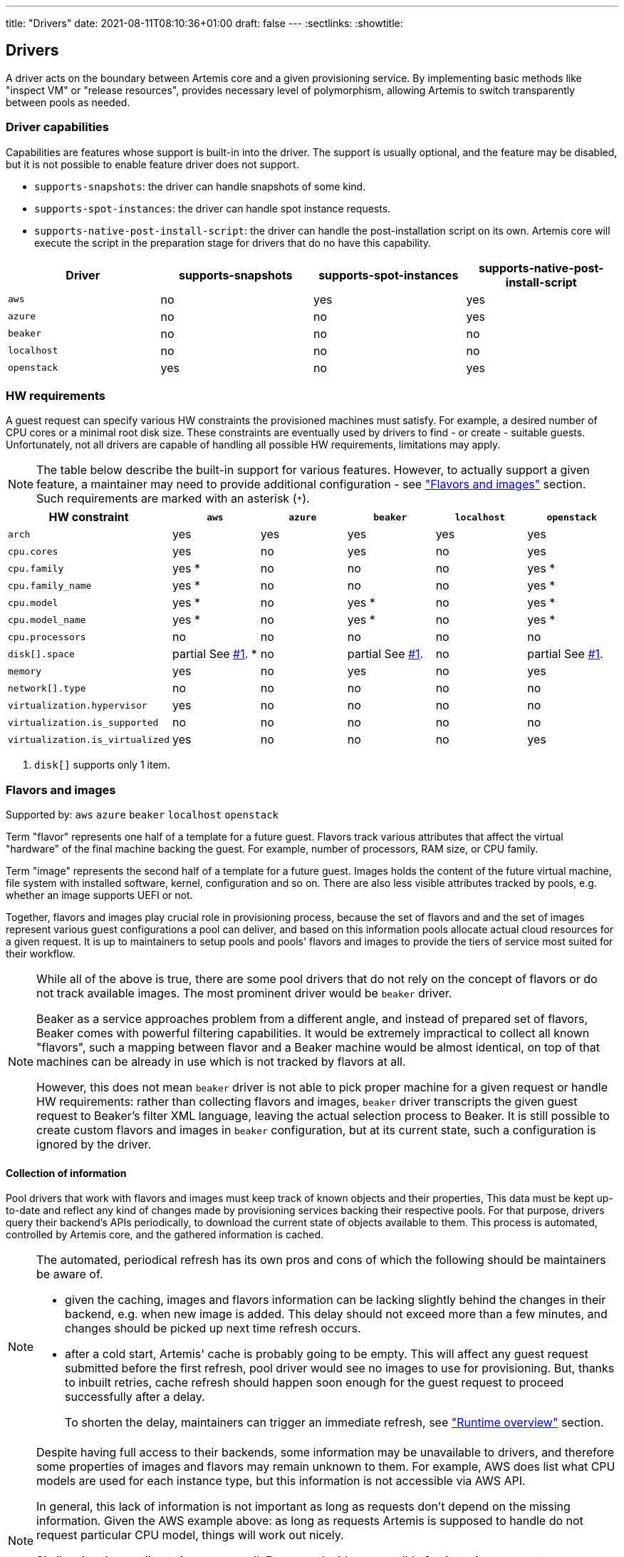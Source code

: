 ---
title: "Drivers"
date: 2021-08-11T08:10:36+01:00
draft: false
---
:sectlinks:
:showtitle:

== Drivers

A driver acts on the boundary between Artemis core and a given provisioning service. By implementing basic methods like "inspect VM" or "release resources", provides necessary level of polymorphism, allowing Artemis to switch transparently between pools as needed.

=== Driver capabilities

Capabilities are features whose support is built-in into the driver. The support is usually optional, and the feature may be disabled, but it is not possible to enable feature driver does not support.

* `supports-snapshots`: the driver can handle snapshots of some kind.
* `supports-spot-instances`: the driver can handle spot instance requests.
* `supports-native-post-install-script`: the driver can handle the post-installation script on its own. Artemis core will execute the script in the preparation stage for drivers that do no have this capability.

[%header,cols="1,1,1,1"]
|===
|Driver
|supports-snapshots
|supports-spot-instances
|supports-native-post-install-script

|`aws`
|[red]#no#
|[green]#yes#
|[green]#yes#

|`azure`
|[red]#no#
|[red]#no#
|[green]#yes#

|`beaker`
|[red]#no#
|[red]#no#
|[red]#no#

|`localhost`
|[red]#no#
|[red]#no#
|[red]#no#

|`openstack`
|[green]#yes#
|[red]#no#
|[green]#yes#

|===


=== HW requirements

A guest request can specify various HW constraints the provisioned machines must satisfy. For example, a desired number of CPU cores or a minimal root disk size. These constraints are eventually used by drivers to find - or create - suitable guests. Unfortunately, not all drivers are capable of handling all possible HW requirements, limitations may apply.

[NOTE]
====
The table below describe the built-in support for various features. However, to actually support a given feature, a maintainer may need to provide additional configuration - see <<_flavors_and_images,"Flavors and images">> section. Such requirements are marked with an asterisk (`*`).
====

[%header,cols="1,1,1,1,1,1"]
|===
|HW constraint
|`aws`
|`azure`
|`beaker`
|`localhost`
|`openstack`

|`arch`
|[green]#yes#
|[green]#yes#
|[green]#yes#
|[green]#yes#
|[green]#yes#

|`cpu.cores`
|[green]#yes#
|[red]#no#
|[green]#yes#
|[red]#no#
|[green]#yes#

|`cpu.family`
|[green]#yes# *
|[red]#no#
|[red]#no#
|[red]#no#
|[green]#yes# *

|`cpu.family_name`
|[green]#yes# *
|[red]#no#
|[red]#no#
|[red]#no#
|[green]#yes# *

|`cpu.model`
|[green]#yes# *
|[red]#no#
|[green]#yes# *
|[red]#no#
|[green]#yes# *

|`cpu.model_name`
|[green]#yes# *
|[red]#no#
|[green]#yes# *
|[red]#no#
|[green]#yes# *

|`cpu.processors`
|[red]#no#
|[red]#no#
|[red]#no#
|[red]#no#
|[red]#no#

|`disk[].space`
|[yellow]#partial# See <<hw-notes-only-one-disk, #1>>. *
|[red]#no#
|[yellow]#partial# See <<hw-notes-only-one-disk, #1>>.
|[red]#no#
|[yellow]#partial# See <<hw-notes-only-one-disk, #1>>.

|`memory`
|[green]#yes#
|[red]#no#
|[green]#yes#
|[red]#no#
|[green]#yes#

|`network[].type`
|[red]#no#
|[red]#no#
|[red]#no#
|[red]#no#
|[red]#no#

|`virtualization.hypervisor`
|[green]#yes#
|[red]#no#
|[red]#no#
|[red]#no#
|[red]#no#

|`virtualization.is_supported`
|[red]#no#
|[red]#no#
|[red]#no#
|[red]#no#
|[red]#no#

|`virtualization.is_virtualized`
|[green]#yes#
|[red]#no#
|[red]#no#
|[red]#no#
|[red]#yes#

|===

1. [[hw-notes-only-one-disk]]`disk[]` supports only 1 item.

=== Flavors and images

Supported by: `aws` [line-through]#`azure`# [line-through]#`beaker`# [line-through]#`localhost`# `openstack`

Term "flavor" represents one half of a template for a future guest. Flavors track various attributes that affect the virtual "hardware" of the final machine backing the guest. For example, number of processors, RAM size, or CPU family.

Term "image" represents the second half of a template for a future guest. Images holds the content of the future virtual machine, file system with installed software, kernel, configuration and so on. There are also less visible attributes tracked by pools, e.g. whether an image supports UEFI or not.

Together, flavors and images play crucial role in provisioning process, because the set of flavors and and the set of images represent various guest configurations a pool can deliver, and based on this information pools allocate actual cloud resources for a given request. It is up to maintainers to setup pools and pools' flavors and images to provide the tiers of service most suited for their workflow.

[NOTE]
====
While all of the above is true, there are some pool drivers that do not rely on the concept of flavors or do not track available images. The most prominent driver would be `beaker` driver.

Beaker as a service approaches problem from a different angle, and instead of prepared set of flavors, Beaker comes with powerful filtering capabilities. It would be extremely impractical to collect all known "flavors", such a mapping between flavor and a Beaker machine would be almost identical, on top of that machines can be already in use which is not tracked by flavors at all.

However, this does not mean `beaker` driver is not able to pick proper machine for a given request or handle HW requirements: rather than collecting flavors and images, `beaker` driver transcripts the given guest request to Beaker's filter XML language, leaving the actual selection process to Beaker. It is still possible to create custom flavors and images in `beaker` configuration, but at its current state, such a configuration is ignored by the driver.
====

==== Collection of information

Pool drivers that work with flavors and images must keep track of known objects and their properties, This data must be kept up-to-date and reflect any kind of changes made by provisioning services backing their respective pools. For that purpose, drivers query their backend's APIs periodically, to download the current state of objects available to them. This process is automated, controlled by Artemis core, and the gathered information is cached.

[NOTE]
====
The automated, periodical refresh has its own pros and cons of which the following should be maintainers be aware of.

* given the caching, images and flavors information can be lacking slightly behind the changes in their backend, e.g. when new image is added. This delay should not exceed more than a few minutes, and changes should be picked up next time refresh occurs.
* after a cold start, Artemis' cache is probably going to be empty. This will affect any guest request submitted before the first refresh, pool driver would see no images to use for provisioning. But, thanks to inbuilt retries, cache refresh should happen soon enough for the guest request to proceed successfully after a delay.
+
To shorten the delay, maintainers can trigger an immediate refresh, see <<_runtime_overview,"Runtime overview">> section.
====

[NOTE]
====
Despite having full access to their backends, some information may be unavailable to drivers, and therefore some properties of images and flavors may remain unknown to them. For example, AWS does list what CPU models are used for each instance type, but this information is not accessible via AWS API.

In general, this lack of information is not important as long as requests don't depend on the missing information. Given the AWS example above: as long as requests Artemis is supposed to handle do not request particular CPU model, things will work out nicely.

Similar situation applies to images as well. For example, it's not possible for Artemis to extract username to use when connecting to guests via SSH. As long as image configuration matches the default username Artemis is using, `root`, then, again, things will work out nicely.

To handle more intricate requests and pool setup, maintainers might need to update configuration, see "<<_image_info_tweaks,Image info tweaks>>" and "<<_flavor_info_tweaks,Flavor info tweaks>>" sections.
====

==== Flavor info tweaks

Information pool tracks for all available flavors can be modified through configuration, using the `patch-flavors` and `custom-flavors` directives. Each _patch_ is applied to flavor or flavors matching given name (or regular expression), and overrides whatever the pool driver was able to collect from sources available to it in runtime.

Both directives share the same syntax, but their scope is slightly different:

* `custom-flavors` *adds new* flavors that do not exist as far as pool knows. For example, OpenStack driver can fetch list of existing flavors, `custom-flavors` then allows maintainer to create additional flavors on top of this basic list.
* `patch-flavors` *modifies existing* information known to pool, and does apply to flavors both real and created by `custom-flavors` directive.

[NOTE]
====
Entries under `patch-flavors` and `custom-flavors` are applied in order, it is therefore possible to modify multiple flavors at once, with `name-regex`, then tweak individual images using `name` for precise targeting.

Entries under `custom-flavors` are processed before `patch-flavors`, it is therefore possible to add flavors and then modify them. This might not seem like an advantage, but consider adding custom flavors while listing only the attributes they do not share, e.g. `cpu.family`. With `patch-flavors` applied later, it is possible to set attributes they share, e.g. `disk[0].size`, as long as their names can be matched by a regular expression in `name-regex`.
====

[NOTE]
====
All fields except `name`, `name-regex`, and `base` are optional, and fields not specified do not affect the value known to pool. It is therefore possible to change just a single attribute (e.g. `cpu.family`) without changing others (like `cpu.cores`).
====

.Specification
[source,yaml]
....
custom-flavors:
  - name: <string>
    # Name of already existing flavor that would serve as a template.
    # The flavor MUST exist, but it can be a custom flavor created before this patch.
    base: <string>

   cpu:
     processors: <integer>
     cores: <integer>
     family: <family>
     family_name: <string>
     model: <integer>
     model_name: <string>

   disk:
     - size: <quantity>

     # Or, to signal flavor can allocate additional disks
     - additional-disks:
         max-count: <integer>
         min-size: <quantity>
         max-size: <quantity>

     ...

   virtualization:
     is-supported: <boolean>
     is-virtualized: <boolean>
     hypervisor: <string>
....

.Specification
[source,yaml]
....
custom-flavors:
  - name: <string>
    # Or, to patch multiple flavors at once:
    name-regex: <pattern>

   cpu:
     processors: <integer>
     cores: <integer>
     family: <family>
     family_name: <string>
     model: <integer>
     model_name: <string>

   disk:
     - size: <quantity>

     # Or, to signal flavor can allocate additional disks
     - additional-disks:
         max-count: <integer>
         min-size: <quantity>
         max-size: <quantity>

     ...

   virtualization:
     is-supported: <boolean>
     is-virtualized: <boolean>
     hypervisor: <string>
....

.Example
[source,yaml]
....
custom-flavors:
  # Let's add two custom flavors, with specific disk sizes. Both are based
  # on the same flavor, t2.small, and inherit all its properties.
  #
  # Also, all these flavors can get additional disks with actual size depending on a request.
  - name: t2.small-20
    base: t2.small
    disk:
      - size: 20 GiB
      - additional-disks:
          max-count: 5
          min-size: 10 GiB
          max-size: 1 TiB

  - name: t2.small-40
    base: t2.small
    disk:
      - size: 40 GiB
      - additional-disks:
          max-count: 5
          min-size: 10 GiB
          max-size: 1 TiB

patch-flavors:
  # Now, patch all flavors, and set fields we can't extract from pool's backend API.
  - name-regex: "t2\.small-\d+"
    cpu:
        family: 6
        family_name: Haswell
        model: 6
        model_name: i7-something

    # Oh, yes, all these flavors are VMs, not bare metal machines, and we support nested virtualization.
    virtualization:
        is-supported: true
        is-virtualized: true
        hypervisor: kvm

  # While technically possible, let's not use our smallest flavor for nested virtualization - not enough disk space.
  - name: t2.small-20
    virtualization:
        is-supported: false
....

==== Image info tweaks

Information pool tracks for all available images can be modified through configuration, using the `patch-images` directive. Each _patch_ is applied to image or images matching given name (or regular expression), and overrides whatever the pool driver was able to collect from sources available to it in runtime.

[NOTE]
====
Entries under `patch-images` are applied in order, it is therefore possible to modify multiple images at once, with `name-regex`, then tweak individual images using `name` for precise targeting.
====

[NOTE]
====
All fields except `name` and `name-regex` are optional, and fields not specified do not affect the value known to pool. It is therefore possible to change just a single attribute (e.g. `ssh.username`) without changing others (like `ssh.port`).
====

.Specification
[source,yaml]
....
patch-image:
  - name: <string>
    # Or, to patch multiple images at once:
    name-regex: <pattern>

    ssh:
      # Username to use when accessing guest based on this image via SSH
      username: <string>

      # Username to use when accessing guest based on this image via SSH
      port: <integer>
....

.Example
[source,yaml]
....
patch-image:
  # Reset the playing field: all images run SSH on port 22, and use `root` to log in.
  - name-regex: ".*"
    ssh:
      username: root
      port: 22

  # For Fedora ones, we need different username.
  - name-regex: "Fedora-.+"
    ssh:
      username: cloud-user

  # And one single image is just weird and runs its SSH on a high port.
  - name: Fedora-35
    ssh:
      port: 2222
....

==== Runtime overview

The most up-to-date information on known flavors and images can be displayed by querying API:

[source,shell]
....
$ http https://$hostname/_cache/pools/$poolname/image-info
$ http https://$hostname/_cache/pools/$poolname/flavor-info
....

It is also possible to trigger refresh of stored data with `POST` method, with no data:

[source,shell]
....
$ http POST https://$hostname/_cache/pools/$poolname/image-info
$ http POST https://$hostname/_cache/pools/$poolname/flavor-info
....

=== Guest logs

Supported by: `aws` [line-through]#`azure`# [line-through]#`beaker`# [line-through]#`localhost`# `openstack`

Besides the operational logs related to guest provisioning, drivers often expose additional logs, usually related to the provisioning service actions or guest VM operations (terminal or console, output of `dmesg`, etc.).

The actual list of logs supported by a pool depends on the driver - this is a hard limit, logs that driver does not support cannot be "enabled" - and pool configuration, where maintainers can disable particular logs on purpose.

[%header,cols="1,1"]
|===
|Driver
|Supported logs

|`aws`
|console/blob
console/URL

|`azure`
|-

|`beaker`
|-

|`localhost`
|-

|`openstack`
|console/blob
console/URL

|===

[NOTE]
====
Disabling unsupported logs has no effect.
====

==== Gust log tweaks

Each pool can tune down the supported set of guest logs: while it is not possible to enable logs that are not already supported by pool's driver, it is still possible to disable supported logs, preventing users from accessing them.

.Specification
[source,yaml]
....
capabilities:
  disable-guest-logs:
    - log-name: <string>
      content-type: [blob|url]
....

.Example
[source,yaml]
....
capabilities:
  disable-guest-logs:
    # It's supported by driver, but maintainers do not wish to let users access live console of any guest from this pool.
    - log-name: console
      content-type: url

    # Also, don't expose /var/log/messages - driver calls this log `messages`, and
    # it's available only as a saved blob of text.
    - log-name: messages
      content-type: blob
....

